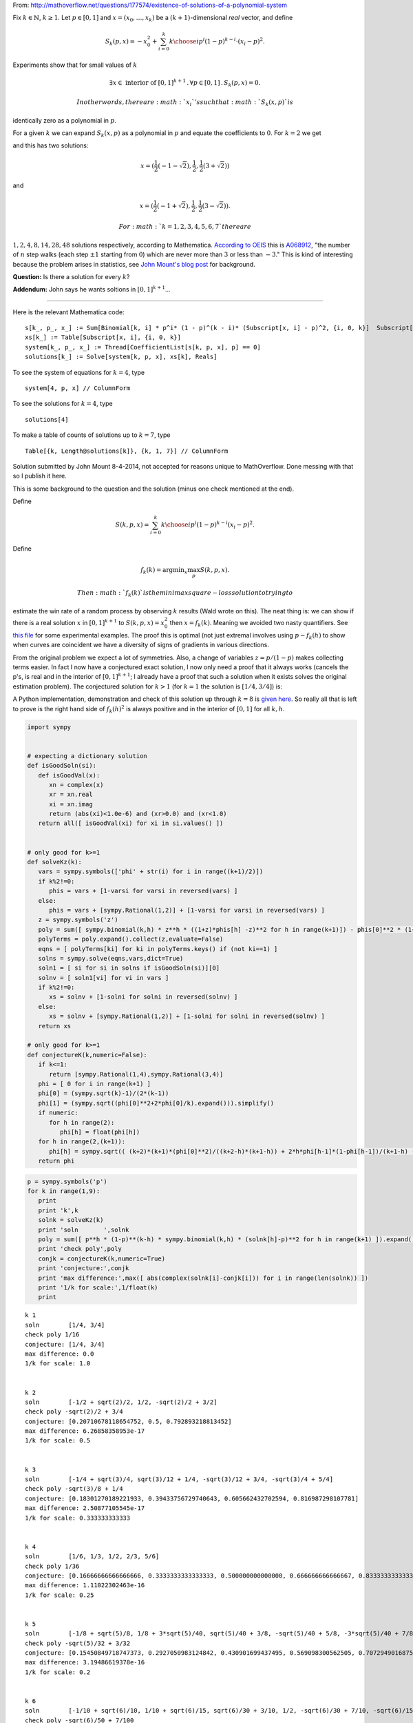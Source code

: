 
From:
http://mathoverflow.net/questions/177574/existence-of-solutions-of-a-polynomial-system

Fix :math:`k \in \mathbb{N}`, :math:`k \geq 1`. Let :math:`p \in [0,1]`
and :math:`x = (x_0, \ldots, x_k)` be a :math:`(k+1)`-dimensional *real*
vector, and define

.. math:: S_k(p,x) = -x_0^2 + \sum_{i=0}^k {k \choose i} p^i (1 - p)^{k - i} \cdot (x_i - p)^2.

Experiments show that for small values of :math:`k`

.. math:: \exists x \in \text{ interior of } [0,1]^{k+1} \,.\, \forall p \in [0,1] \,.\, S_k(p,x) = 0.

 In other words, there are :math:`x_i`'s such that :math:`S_k(x,p)` is
identically zero as a polynomial in :math:`p`.

For a given :math:`k` we can expand :math:`S_k(x,p)` as a polynomial in
:math:`p` and equate the coefficients to :math:`0`. For :math:`k = 2` we
get

.. raw:: latex

   \begin{align*}
    0&=0 \\
    -x_0^2-2 x_0+x_1^2&=0 \\
    2 x_0-2 x_1+1&=0 \\
   \end{align*}

and this has two solutions:

.. math:: x = (\frac{1}{2} (-1-\sqrt{2}),\frac{1}{2},\frac{1}{2} (3+\sqrt{2}))

and

.. math:: x = (\frac{1}{2} (-1+\sqrt{2}),\frac{1}{2},\frac{1}{2} (3-\sqrt{2})).

 For :math:`k = 1, 2, 3, 4, 5, 6, 7` there are
:math:`1, 2, 4, 8, 14, 28, 48` solutions respectively, according to
Mathematica. `According to
OEIS <https://oeis.org/search?q=1%2C%202%2C%204%2C%208%2C%2014%2C%2028%2C%2048>`__
this is `A068912 <https://oeis.org/A068912>`__, "the number of :math:`n`
step walks (each step :math:`\pm 1` starting from :math:`0`) which are
never more than :math:`3` or less than :math:`-3`." This is kind of
interesting because the problem arises in statistics, see `John Mount's
blog
post <http://www.win-vector.com/blog/2014/07/frequenstist-inference-only-seems-easy/>`__
for background.

**Question:** Is there a solution for every :math:`k`?

**Addendum:** John says he wants soltions in :math:`[0,1]^{k+1}`...

--------------

Here is the relevant Mathematica code:

::

    s[k_, p_, x_] := Sum[Binomial[k, i] * p^i* (1 - p)^(k - i)* (Subscript[x, i] - p)^2, {i, 0, k}]  Subscript[x, 0]^2
    xs[k_] := Table[Subscript[x, i], {i, 0, k}]
    system[k_, p_, x_] := Thread[CoefficientList[s[k, p, x], p] == 0]
    solutions[k_] := Solve[system[k, p, x], xs[k], Reals]

To see the system of equations for :math:`k = 4`, type

::

    system[4, p, x] // ColumnForm

To see the solutions for :math:`k = 4`, type

::

    solutions[4]

To make a table of counts of solutions up to :math:`k = 7`, type

::

    Table[{k, Length@solutions[k]}, {k, 1, 7}] // ColumnForm

Solution submitted by John Mount 8-4-2014, not accepted for reasons
unique to MathOverflow. Done messing with that so I publish it here.

This is some background to the question and the solution (minus one
check mentioned at the end).

Define

.. math:: S(k,p,x) = \sum_{i=0}^k {k \choose i} p^i (1-p)^{k-i} (x_i-p)^2.

Define

.. math:: f_k(k) = \mathrm{argmin}_x \max_p S(k,p,x).

 Then :math:`f_k(k)` is the minimax square-loss solution to trying to
estimate the win rate of a random process by observing :math:`k` results
(Wald wrote on this). The neat thing is: we can show if there is a real
solution :math:`x` in :math:`[0,1]^{k+1}` to :math:`S(k,p,x) = x_0^2`
then :math:`x=f_k(k)`. Meaning we avoided two nasty quantifiers. See
`this
file <https://github.com/WinVector/Examples/blob/master/freq/python/freqMin.rst>`__
for some experimental examples. The proof this is optimal (not just
extremal involves using :math:`p - f_k(h)` to show when curves are
coincident we have a diversity of signs of gradients in various
directions.

From the original problem we expect a lot of symmetries. Also, a change
of variables :math:`z = p/(1-p)` makes collecting terms easier. In fact
I now have a conjectured exact solution, I now only need a proof that it
always works (cancels the p's, is real and in the interior of
:math:`[0,1]^{k+1}`; I already have a proof that such a solution when it
exists solves the original estimation problem). The conjectured solution
for :math:`k>1` (for :math:`k=1` the solution is :math:`[1/4,3/4]`) is:

.. raw:: latex

   \begin{align}
      f_k(0) &= (\sqrt{k}-1)/(2 (k-1)) \\
      f_k(1) &= \sqrt{f_k(0)^2+2 f_k(0)/k} \\
      &  \text{ for } h>1 \\
      f_k(h)^2 &= (k+2) (k+1) (f_k(0)^2)/((k+2-h) (k+1-h)) + \\
           &   2 h f_k(h-1) (1-f_k(h-1))/(k+1-h) \\
           &  - h (h-1) ((f_k(h-2)-1)^2)/((k+2-h) (k+1-h)) 
   \end{align}

A Python implementation, demonstration and check of this solution up
through :math:`k=8` is `given
here <https://github.com/WinVector/Examples/blob/master/freq/python/explicitSolution.rst>`__.
So really all that is left to prove is the right hand side of
:math:`f_k(h)^2` is always positive and in the interior of :math:`[0,1]`
for all :math:`k,h`.

.. code:: python

    import sympy
    
    
    # expecting a dictionary solution
    def isGoodSoln(si):
       def isGoodVal(x):
          xn = complex(x)
          xr = xn.real
          xi = xn.imag
          return (abs(xi)<1.0e-6) and (xr>0.0) and (xr<1.0)
       return all([ isGoodVal(xi) for xi in si.values() ])
    
    
    # only good for k>=1
    def solveKz(k):
       vars = sympy.symbols(['phi' + str(i) for i in range((k+1)/2)])
       if k%2!=0:
          phis = vars + [1-varsi for varsi in reversed(vars) ]
       else:
          phis = vars + [sympy.Rational(1,2)] + [1-varsi for varsi in reversed(vars) ]
       z = sympy.symbols('z')
       poly = sum([ sympy.binomial(k,h) * z**h * ((1+z)*phis[h] -z)**2 for h in range(k+1)]) - phis[0]**2 * (1+z)**(k+2)
       polyTerms = poly.expand().collect(z,evaluate=False)
       eqns = [ polyTerms[ki] for ki in polyTerms.keys() if (not ki==1) ]
       solns = sympy.solve(eqns,vars,dict=True)
       soln1 = [ si for si in solns if isGoodSoln(si)][0]
       solnv = [ soln1[vi] for vi in vars ]
       if k%2!=0:
          xs = solnv + [1-solni for solni in reversed(solnv) ]
       else:
          xs = solnv + [sympy.Rational(1,2)] + [1-solni for solni in reversed(solnv) ]
       return xs
    
    # only good for k>=1
    def conjectureK(k,numeric=False):
       if k<=1:
          return [sympy.Rational(1,4),sympy.Rational(3,4)]
       phi = [ 0 for i in range(k+1) ]
       phi[0] = (sympy.sqrt(k)-1)/(2*(k-1))
       phi[1] = (sympy.sqrt((phi[0]**2+2*phi[0]/k).expand())).simplify()
       if numeric:
          for h in range(2):
             phi[h] = float(phi[h])
       for h in range(2,(k+1)):
          phi[h] = sympy.sqrt(( (k+2)*(k+1)*(phi[0]**2)/((k+2-h)*(k+1-h)) + 2*h*phi[h-1]*(1-phi[h-1])/(k+1-h) - h*(h-1)*((phi[h-2]-1)**2)/((k+2-h)*(k+1-h)) ))
       return phi
.. code:: python

    p = sympy.symbols('p')
    for k in range(1,9):
       print
       print 'k',k
       solnk = solveKz(k)
       print 'soln       ',solnk
       poly = sum([ p**h * (1-p)**(k-h) * sympy.binomial(k,h) * (solnk[h]-p)**2 for h in range(k+1) ]).expand()
       print 'check poly',poly
       conjk = conjectureK(k,numeric=True)
       print 'conjecture:',conjk
       print 'max difference:',max([ abs(complex(solnk[i]-conjk[i])) for i in range(len(solnk)) ])
       print '1/k for scale:',1/float(k)
       print

.. parsed-literal::

    
    k 1
    soln        [1/4, 3/4]
    check poly 1/16
    conjecture: [1/4, 3/4]
    max difference: 0.0
    1/k for scale: 1.0
    
    
    k 2
    soln        [-1/2 + sqrt(2)/2, 1/2, -sqrt(2)/2 + 3/2]
    check poly -sqrt(2)/2 + 3/4
    conjecture: [0.20710678118654752, 0.5, 0.792893218813452]
    max difference: 6.26858358953e-17
    1/k for scale: 0.5
    
    
    k 3
    soln        [-1/4 + sqrt(3)/4, sqrt(3)/12 + 1/4, -sqrt(3)/12 + 3/4, -sqrt(3)/4 + 5/4]
    check poly -sqrt(3)/8 + 1/4
    conjecture: [0.18301270189221933, 0.39433756729740643, 0.605662432702594, 0.816987298107781]
    max difference: 2.50877105545e-17
    1/k for scale: 0.333333333333
    
    
    k 4
    soln        [1/6, 1/3, 1/2, 2/3, 5/6]
    check poly 1/36
    conjecture: [0.16666666666666666, 0.3333333333333333, 0.500000000000000, 0.666666666666667, 0.833333333333333]
    max difference: 1.11022302463e-16
    1/k for scale: 0.25
    
    
    k 5
    soln        [-1/8 + sqrt(5)/8, 1/8 + 3*sqrt(5)/40, sqrt(5)/40 + 3/8, -sqrt(5)/40 + 5/8, -3*sqrt(5)/40 + 7/8, -sqrt(5)/8 + 9/8]
    check poly -sqrt(5)/32 + 3/32
    conjecture: [0.15450849718747373, 0.2927050983124842, 0.430901699437495, 0.569098300562505, 0.707294901687516, 0.845491502812527]
    max difference: 3.19486619378e-16
    1/k for scale: 0.2
    
    
    k 6
    soln        [-1/10 + sqrt(6)/10, 1/10 + sqrt(6)/15, sqrt(6)/30 + 3/10, 1/2, -sqrt(6)/30 + 7/10, -sqrt(6)/15 + 9/10, -sqrt(6)/10 + 11/10]
    check poly -sqrt(6)/50 + 7/100
    conjecture: [0.14494897427831782, 0.2632993161855452, 0.381649658092773, 0.500000000000000, 0.618350341907227, 0.736700683814455, 0.855051025721682]
    max difference: 3.77994123684e-16
    1/k for scale: 0.166666666667
    
    
    k 7
    soln        [-1/12 + sqrt(7)/12, 1/12 + 5*sqrt(7)/84, sqrt(7)/28 + 1/4, sqrt(7)/84 + 5/12, -sqrt(7)/84 + 7/12, -sqrt(7)/28 + 3/4, -5*sqrt(7)/84 + 11/12, -sqrt(7)/12 + 13/12]
    check poly -sqrt(7)/72 + 1/18
    conjecture: [0.13714594258871587, 0.24081853042051135, 0.344491118252307, 0.448163706084102, 0.551836293915898, 0.655508881747693, 0.759181469579488, 0.862854057411286]
    max difference: 1.69186951436e-15
    1/k for scale: 0.142857142857
    
    
    k 8
    soln        [-1/14 + sqrt(2)/7, 1/14 + 3*sqrt(2)/28, sqrt(2)/14 + 3/14, sqrt(2)/28 + 5/14, 1/2, -sqrt(2)/28 + 9/14, -sqrt(2)/14 + 11/14, -3*sqrt(2)/28 + 13/14, -sqrt(2)/7 + 15/14]
    check poly -sqrt(2)/49 + 9/196
    conjecture: [0.1306019374818707, 0.22295145311140305, 0.315300968740935, 0.407650484370468, 0.500000000000000, 0.592349515629532, 0.684699031259065, 0.777048546888597, 0.869398062518130]
    max difference: 5.41301093293e-16
    1/k for scale: 0.125
    


.. code:: python

    p = sympy.symbols('p')
    for k in range(1,21):
       print
       print 'k',k
       conjk = conjectureK(k,numeric=True)
       print 'conjecture:',conjk
       polyc = sum([ p**h * (1-p)**(k-h) * sympy.binomial(k,h) * (conjk[h]-p)**2 for h in range(k+1) ]).expand()
       print 'conjecture check poly',polyc
       print '1/k for scale:',1/float(k)
       print

.. parsed-literal::

    
    k 1
    conjecture: [1/4, 3/4]
    conjecture check poly 1/16
    1/k for scale: 1.0
    
    
    k 2
    conjecture: [0.20710678118654752, 0.5, 0.792893218813452]
    conjecture check poly 2.22044604925031e-16*p**3 + 0.0428932188134525
    1/k for scale: 0.5
    
    
    k 3
    conjecture: [0.18301270189221933, 0.39433756729740643, 0.605662432702594, 0.816987298107781]
    conjecture check poly -1.33226762955019e-15*p**4 - 8.88178419700125e-16*p**3 + 5.55111512312578e-17*p + 0.0334936490538903
    1/k for scale: 0.333333333333
    
    
    k 4
    conjecture: [0.16666666666666666, 0.3333333333333333, 0.500000000000000, 0.666666666666667, 0.833333333333333]
    conjecture check poly -8.88178419700125e-16*p**5 + 1.77635683940025e-15*p**4 + 0.0277777777777778
    1/k for scale: 0.25
    
    
    k 5
    conjecture: [0.15450849718747373, 0.2927050983124842, 0.430901699437495, 0.569098300562505, 0.707294901687516, 0.845491502812527]
    conjecture check poly -7.105427357601e-15*p**6 + 7.105427357601e-15*p**4 - 3.5527136788005e-15*p**3 + 8.88178419700125e-16*p**2 - 5.55111512312578e-17*p + 0.0238728757031316
    1/k for scale: 0.2
    
    
    k 6
    conjecture: [0.14494897427831782, 0.2632993161855452, 0.381649658092773, 0.500000000000000, 0.618350341907227, 0.736700683814455, 0.855051025721682]
    conjecture check poly -1.37667655053519e-14*p**7 + 7.43849426498855e-15*p**6 - 1.77635683940025e-15*p**5 + 4.44089209850063e-16*p**2 - 5.55111512312578e-17*p + 0.0210102051443364
    1/k for scale: 0.166666666667
    
    
    k 7
    conjecture: [0.13714594258871587, 0.24081853042051135, 0.344491118252307, 0.448163706084102, 0.551836293915898, 0.655508881747693, 0.759181469579488, 0.862854057411286]
    conjecture check poly 2.22044604925031e-15*p**8 + 1.08801856413265e-13*p**7 - 1.13686837721616e-13*p**6 - 2.8421709430404e-14*p**4 + 7.105427357601e-15*p**3 + 5.55111512312578e-17*p + 0.0188090095685473
    1/k for scale: 0.142857142857
    
    
    k 8
    conjecture: [0.1306019374818707, 0.22295145311140305, 0.315300968740935, 0.407650484370468, 0.500000000000000, 0.592349515629532, 0.684699031259065, 0.777048546888597, 0.869398062518130]
    conjecture check poly 7.105427357601e-14*p**8 - 5.6843418860808e-14*p**7 - 1.27897692436818e-13*p**6 + 5.6843418860808e-14*p**5 - 1.4210854715202e-14*p**4 + 1.06581410364015e-14*p**3 - 8.88178419700125e-16*p**2 + 1.11022302462516e-16*p + 0.0170568660740185
    1/k for scale: 0.125
    
    
    k 9
    conjecture: [0.125, 0.20833333333333334, 0.291666666666667, 0.375000000000000, 0.458333333333333, 0.541666666666667, 0.625000000000000, 0.708333333333333, 0.791666666666667, 0.874999999999993]
    conjecture check poly 2.27373675443232e-13*p**8 - 4.54747350886464e-13*p**7 + 4.54747350886464e-13*p**6 + 5.6843418860808e-14*p**4 - 7.105427357601e-15*p**3 - 4.44089209850063e-16*p**2 + 5.55111512312578e-17*p + 0.015625
    1/k for scale: 0.111111111111
    
    
    k 10
    conjecture: [0.12012653667602108, 0.19610122934081686, 0.272075922005613, 0.348050614670408, 0.424025307335204, 0.500000000000000, 0.575974692664796, 0.651949385329591, 0.727924077994388, 0.803898770659182, 0.879873463323994]
    conjecture check poly -4.54747350886464e-13*p**10 - 7.95807864051312e-13*p**9 + 1.53477230924182e-12*p**8 + 5.82645043323282e-13*p**7 - 2.27373675443232e-13*p**5 + 1.13686837721616e-13*p**4 - 2.1316282072803e-14*p**3 + 1.77635683940025e-15*p**2 + 0.0144303848137754
    1/k for scale: 0.1
    
    
    k 11
    conjecture: [0.11583123951777, 0.18568010505999363, 0.255528970602217, 0.325377836144441, 0.395226701686665, 0.465075567228888, 0.534924432771112, 0.604773298313335, 0.674622163855559, 0.744471029397782, 0.814319894940009, 0.884168760482201]
    conjecture check poly -9.09494701772928e-13*p**12 - 1.81898940354586e-12*p**11 + 2.72848410531878e-12*p**10 + 1.36424205265939e-12*p**9 + 1.02318153949454e-12*p**8 + 4.59010607301025e-12*p**7 - 1.36424205265939e-12*p**6 + 4.40536496171262e-13*p**5 - 1.13686837721616e-13*p**4 + 2.8421709430404e-14*p**3 - 8.88178419700125e-16*p**2 - 5.55111512312578e-17*p + 0.013416876048223
    1/k for scale: 0.0909090909091
    
    
    k 12
    conjecture: [0.11200461886989793, 0.17667051572491493, 0.241336412579932, 0.306002309434949, 0.370668206289966, 0.435334103144983, 0.500000000000000, 0.564665896855017, 0.629331793710034, 0.693997690565051, 0.758663587420068, 0.823329484275084, 0.887995381130121]
    conjecture check poly -4.54747350886464e-13*p**13 - 3.63797880709171e-12*p**11 + 1.45519152283669e-11*p**10 - 1.45519152283669e-11*p**9 + 1.45519152283669e-11*p**8 - 7.27595761418343e-12*p**7 - 9.09494701772928e-13*p**5 + 5.6843418860808e-14*p**4 - 2.8421709430404e-14*p**3 + 3.5527136788005e-15*p**2 + 0.0125450346481911
    1/k for scale: 0.0833333333333
    
    
    k 13
    conjecture: [0.10856463647766622, 0.16878546163494834, 0.229006286792230, 0.289227111949513, 0.349447937106795, 0.409668762264077, 0.469889587421359, 0.530110412578641, 0.590331237735923, 0.650552062893205, 0.710772888050488, 0.770993713207768, 0.831214538365061, 0.891435363522209]
    conjecture check poly 1.81898940354586e-12*p**14 - 3.63797880709171e-12*p**13 - 1.45519152283669e-11*p**12 + 5.82076609134674e-11*p**11 + 1.45519152283669e-11*p**10 + 1.45519152283669e-11*p**9 - 1.45519152283669e-11*p**8 + 7.105427357601e-15*p**3 - 1.77635683940025e-15*p**2 + 5.55111512312578e-17*p + 0.0117862802935278
    1/k for scale: 0.0769230769231
    
    
    k 14
    conjecture: [0.10544836102976697, 0.1618128808826574, 0.218177400735548, 0.274541920588438, 0.330906440441329, 0.387270960294219, 0.443635480147110, 0.500000000000000, 0.556364519852890, 0.612729039705781, 0.669093559558672, 0.725458079411560, 0.781822599264458, 0.838187119117306, 0.894551638970746]
    conjecture check poly -3.63797880709171e-12*p**15 + 4.36557456851006e-11*p**14 - 4.36557456851006e-11*p**13 + 1.16415321826935e-10*p**12 + 1.45519152283669e-11*p**11 + 1.57342583406717e-10*p**10 - 8.5265128291212e-12*p**9 - 4.36557456851006e-11*p**8 + 7.27595761418343e-12*p**7 - 9.09494701772928e-13*p**6 + 1.36424205265939e-12*p**5 + 3.41060513164848e-13*p**4 + 0.0111193568438641
    1/k for scale: 0.0714285714286
    
    
    k 15
    conjecture: [0.10260654807883632, 0.1555923416683248, 0.208578135257813, 0.261563928847302, 0.314549722436790, 0.367535516026279, 0.420521309615767, 0.473507103205256, 0.526492896794744, 0.579478690384233, 0.632464483973721, 0.685450277563210, 0.738436071152698, 0.791421864742188, 0.844407658331663, 0.897393451921343]
    conjecture check poly -1.09139364212751e-11*p**16 + 5.82076609134674e-11*p**15 + 8.73114913702011e-11*p**14 + 7.27595761418343e-11*p**13 + 1.45519152283669e-10*p**12 + 1.60071067512035e-10*p**11 - 1.28466126625426e-10*p**10 + 9.25410859053954e-11*p**9 + 2.5465851649642e-11*p**7 + 1.02318153949454e-12*p**6 + 1.59161572810262e-12*p**5 + 1.4210854715202e-13*p**4 - 7.105427357601e-15*p**3 + 0.0105281037086545
    1/k for scale: 0.0666666666667
    
    
    k 16
    conjecture: [0.1, 0.15, 0.200000000000000, 0.250000000000000, 0.300000000000000, 0.350000000000000, 0.400000000000000, 0.450000000000000, 0.500000000000000, 0.550000000000000, 0.600000000000000, 0.650000000000000, 0.700000000000000, 0.749999999999999, 0.800000000000001, 0.849999999999987, 0.900000000000195]
    conjecture check poly -1.81898940354586e-11*p**17 - 1.01863406598568e-10*p**16 - 8.73114913702011e-11*p**15 + 1.60071067512035e-10*p**14 - 1.14960130304098e-9*p**13 + 1.8007995095104e-10*p**12 + 8.84483597474173e-11*p**11 - 1.32786226458848e-10*p**10 + 1.69166014529765e-10*p**9 - 4.00177668780088e-11*p**8 - 2.91038304567337e-11*p**7 - 5.91171556152403e-12*p**6 - 1.59161572810262e-12*p**5 + 1.70530256582424e-13*p**4 - 7.105427357601e-15*p**3 + 1.77635683940025e-15*p**2 - 5.55111512312578e-17*p + 0.01
    1/k for scale: 0.0625
    
    
    k 17
    conjecture: [0.0975970508005519, 0.14493857423578108, 0.192280097671010, 0.239621621106239, 0.286963144541469, 0.334304667976698, 0.381646191411927, 0.428987714847156, 0.476329238282385, 0.523670761717615, 0.571012285152844, 0.618353808588073, 0.665695332023302, 0.713036855458531, 0.760378378893763, 0.807719902328977, 0.855061425764318, 0.902402949197767]
    conjecture check poly 5.82076609134674e-11*p**18 - 3.49245965480804e-10*p**17 + 2.3283064365387e-10*p**16 - 3.14321368932724e-9*p**15 + 8.73114913702011e-10*p**14 - 2.56113708019257e-9*p**13 + 1.38243194669485e-10*p**12 + 2.20006768358871e-9*p**11 + 3.20142135024071e-10*p**10 + 1.16415321826935e-10*p**9 + 2.47382558882236e-10*p**8 + 2.18278728425503e-11*p**7 + 3.63797880709171e-12*p**6 - 9.09494701772928e-13*p**5 + 2.27373675443232e-13*p**4 - 2.8421709430404e-14*p**3 + 1.77635683940025e-15*p**2 - 1.11022302462516e-16*p + 0.00952518432496551
    1/k for scale: 0.0588235294118
    
    
    k 18
    conjecture: [0.0953717849152731, 0.14033047548024274, 0.185289166045212, 0.230247856610182, 0.275206547175152, 0.320165237740121, 0.365123928305091, 0.410082618870061, 0.455041309435030, 0.500000000000000, 0.544958690564970, 0.589917381129939, 0.634876071694909, 0.679834762259878, 0.724793452824850, 0.769752143389811, 0.814710833954823, 0.859669524519452, 0.904628215090205]
    conjecture check poly -8.02060640126001e-11*p**19 + 2.29277929975069e-10*p**18 - 1.90539140021428e-10*p**17 + 3.85398379876278e-9*p**16 - 9.00399754755199e-10*p**15 - 6.15546014159918e-9*p**14 + 4.82395989820361e-9*p**13 + 5.75528247281909e-9*p**12 + 2.21916707232594e-9*p**11 - 2.40834197029471e-9*p**10 + 8.14907252788544e-10*p**9 - 8.36735125631094e-11*p**8 + 5.45696821063757e-11*p**7 + 3.63797880709171e-12*p**6 - 4.54747350886464e-13*p**5 - 2.8421709430404e-13*p**4 - 2.8421709430404e-14*p**3 - 8.88178419700125e-16*p**2 + 0.00909577735792511
    1/k for scale: 0.0555555555556
    
    
    k 19
    conjecture: [0.09330274843168537, 0.1361129854388764, 0.178923222446067, 0.221733459453258, 0.264543696460449, 0.307353933467640, 0.350164170474831, 0.392974407482022, 0.435784644489213, 0.478594881496404, 0.521405118503595, 0.564215355510786, 0.607025592517978, 0.649835829525168, 0.692646066532360, 0.735456303539549, 0.778266540546746, 0.821076777553906, 0.863887014561363, 0.906697251563763]
    conjecture check poly 2.9849189786546e-10*p**20 + 9.40303834795486e-10*p**19 + 5.04905983689241e-9*p**18 - 1.49611878441647e-9*p**17 + 1.15578586701304e-8*p**16 - 9.6588337328285e-9*p**15 + 7.99627741798759e-9*p**14 + 7.93079379945993e-9*p**13 - 2.16823536902666e-9*p**12 - 7.56699591875076e-10*p**11 - 1.29512045532465e-9*p**10 - 6.54836185276508e-11*p**9 + 4.07453626394272e-10*p**8 - 9.09494701772928e-11*p**7 - 3.18323145620525e-12*p**5 + 5.6843418860808e-14*p**4 + 3.5527136788005e-14*p**3 - 8.88178419700125e-16*p**2 + 5.55111512312578e-17*p + 0.00870540286490637
    1/k for scale: 0.0526315789474
    
    
    k 20
    conjecture: [0.0913719988157784, 0.13223479893420056, 0.173097599052623, 0.213960399171045, 0.254823199289467, 0.295685999407889, 0.336548799526311, 0.377411599644734, 0.418274399763156, 0.459137199881578, 0.500000000000000, 0.540862800118422, 0.581725600236844, 0.622588400355266, 0.663451200473689, 0.704314000592110, 0.745176800710534, 0.786039600828950, 0.826902400947407, 0.867765201065522, 0.908628001189783]
    conjecture check poly -4.65661287307739e-10*p**21 + 3.72529029846191e-9*p**20 - 1.11758708953857e-8*p**19 + 2.98023223876953e-8*p**17 + 7.45058059692383e-8*p**15 - 2.98023223876953e-8*p**14 - 9.31322574615479e-9*p**13 + 3.25962901115417e-9*p**12 - 3.7325662560761e-9*p**10 + 6.98491930961609e-10*p**9 - 5.23868948221207e-10*p**8 + 1.8007995095104e-10*p**7 - 5.82076609134674e-11*p**6 + 3.63797880709171e-12*p**5 + 2.8421709430404e-14*p**3 - 8.88178419700125e-16*p**2 + 5.55111512312578e-17*p + 0.00834884216759061
    1/k for scale: 0.05
    

